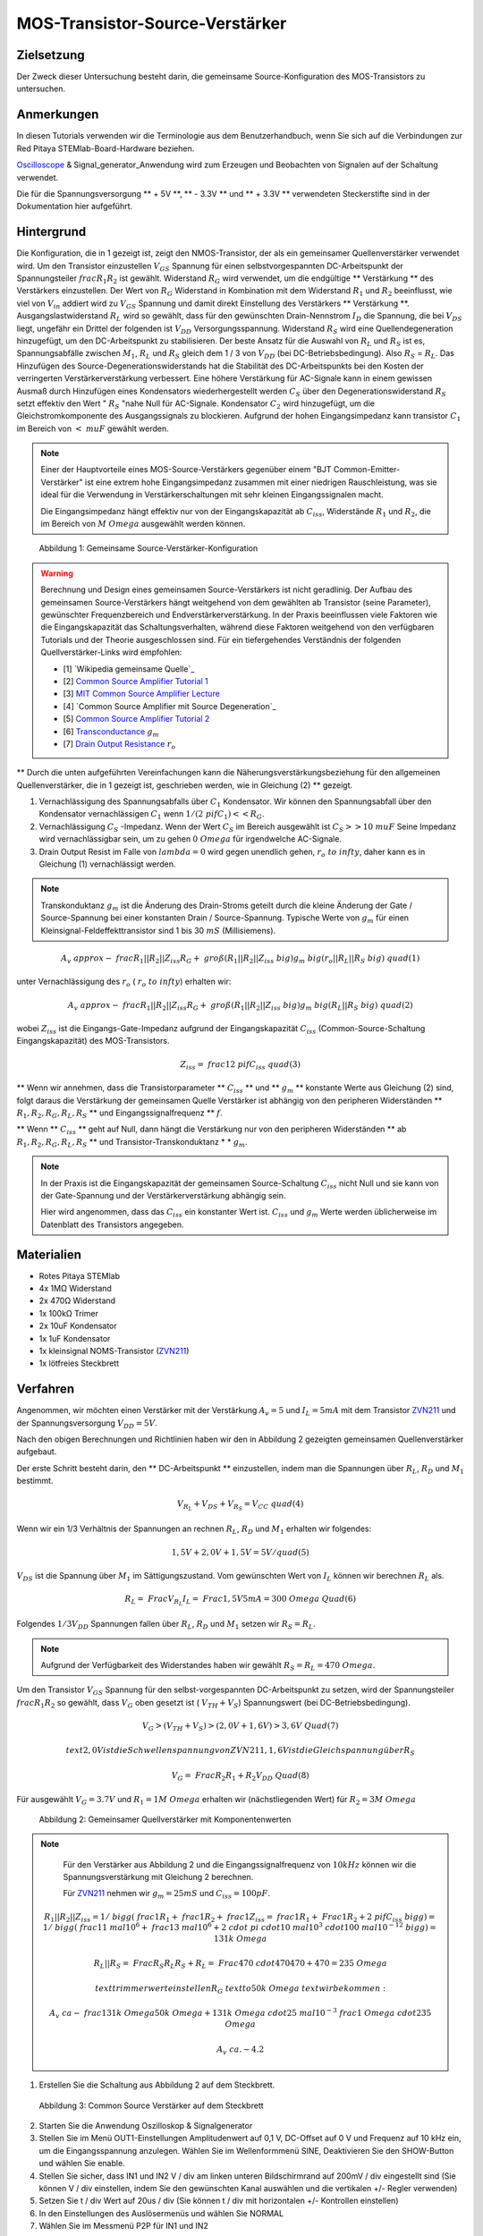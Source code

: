 MOS-Transistor-Source-Verstärker
================================

Zielsetzung
-----------

Der Zweck dieser Untersuchung besteht darin, die gemeinsame
Source-Konfiguration des MOS-Transistors zu untersuchen.


Anmerkungen
-----------

.. _hardware: http://redpitaya.readthedocs.io/en/latest/doc/developerGuide/125-10/top.html
.. _Oscilloscope: http://redpitaya.readthedocs.io/en/latest/doc/appsFeatures/apps-featured/oscSigGen/osc.html
.. _Signal: http://redpitaya.readthedocs.io/en/latest/doc/appsFeatures/apps-featured/oscSigGen/osc.html
.. _generator: http://redpitaya.readthedocs.io/en/latest/doc/appsFeatures/apps-featured/oscSigGen/osc.html
.. _here: http://redpitaya.readthedocs.io/en/latest/doc/developerGuide/125-14/extent.html#extension-connector-e2
.. _BJT common emitter amplifier: http://red-pitaya-active-learning.readthedocs.io/en/latest/Activity26_BJTCommonEmitterAmplifier.html#bjt-common-emitter-amplifier
.. _Wikipedia Common Source: https://en.wikipedia.org/wiki/Common_source
.. _Common Source Amplifier Tutorial 1: http://www.electronics-tutorials.ws/amplifier/amp_3.html
.. _MIT Common Source Amplifier Lecture: https://ocw.mit.edu/courses/electrical-engineering-and-computer-science/6-012-microelectronic-devices-and-circuits-fall-2005/lecture-notes/lecture19annotat.pdf
.. _Common Source Amplifier with Source Degeneration: http://examcrazy.com/Engineering/Electronics-Communication/Common_Source_Amplifier_with_Source_Degeneration.asp
.. _Common Source Amplifier Tutorial 2: https://www.slideshare.net/yordibautista/fet-basics1
.. _Transconductance: https://en.wikipedia.org/wiki/Transconductance
.. _Drain Output Resistance: http://www.ittc.ku.edu/~jstiles/312/handouts/Drain%20Output%20Resistance.pdf

In diesen Tutorials verwenden wir die Terminologie aus dem
Benutzerhandbuch, wenn Sie sich auf die Verbindungen zur Red Pitaya
STEMlab-Board-Hardware beziehen.

Oscilloscope_ & Signal_generator_Anwendung wird zum Erzeugen und
Beobachten von Signalen auf der Schaltung verwendet.

Die für die Spannungsversorgung ** + 5V **, ** - 3.3V ** und ** + 3.3V
** verwendeten Steckerstifte sind in der Dokumentation hier
aufgeführt.


Hintergrund
-----------

Die Konfiguration, die in 1 gezeigt ist, zeigt den NMOS-Transistor,
der als ein gemeinsamer Quellenverstärker verwendet wird. Um den
Transistor einzustellen :math:`V_ {GS}` Spannung für einen
selbstvorgespannten DC-Arbeitspunkt der Spannungsteiler :math:`\ frac
{ R_1} {R_2}` ist gewählt. Widerstand :math:`R_G` wird verwendet, um
die endgültige ** Verstärkung ** des Verstärkers einzustellen. Der
Wert von :math:`R_G` Widerstand in Kombination mit dem Widerstand
:math:`R_1` und :math:`R_2` beeinflusst, wie viel von :math:`V_ {in}`
addiert wird zu :math:`V_ {GS}` Spannung und damit direkt
Einstellung des Verstärkers ** Verstärkung
**. Ausgangslastwiderstand :math:`R_L` wird so gewählt, dass für
den gewünschten Drain-Nennstrom :math:`I_D` die Spannung, die
bei :math:`V_ {DS}` liegt, ungefähr ein Drittel der folgenden
ist :math:`V_ {DD}` Versorgungsspannung. Widerstand :math:`R_S`
wird eine Quellendegeneration hinzugefügt, um den
DC-Arbeitspunkt zu stabilisieren. Der beste Ansatz für die
Auswahl von :math:`R_L` und :math:`R_S` ist es, Spannungsabfälle
zwischen :math:`M_1`, :math:`R_L` und :math:`R_S` gleich dem 1 /
3 von :math:`V_ {DD}` (bei DC-Betriebsbedingung). Also
:math:`R_S` = :math:`R_L`. Das Hinzufügen des
Source-Degenerationswiderstands hat die Stabilität des
DC-Arbeitspunkts bei den Kosten der verringerten
Verstärkerverstärkung verbessert. Eine höhere Verstärkung
für AC-Signale kann in einem gewissen Ausmaß durch
Hinzufügen eines Kondensators wiederhergestellt werden
:math:`C_S` über den Degenerationswiderstand :math:`R_S`
setzt effektiv den Wert " :math:`R_S` "nahe Null für
AC-Signale. Kondensator :math:`C_2` wird
hinzugefügt, um die Gleichstromkomponente des
Ausgangssignals zu blockieren. Aufgrund der hohen
Eingangsimpedanz kann transistor :math:`C_1` im
Bereich von :math:`<\ mu F` gewählt werden.
		  

.. note::
   Einer der Hauptvorteile eines MOS-Source-Verstärkers gegenüber
   einem "BJT Common-Emitter-Verstärker" ist eine extrem hohe
   Eingangsimpedanz zusammen mit einer niedrigen Rauschleistung, was
   sie ideal für die Verwendung in Verstärkerschaltungen mit sehr
   kleinen Eingangssignalen macht.
   
   Die Eingangsimpedanz hängt effektiv nur von der Eingangskapazität
   ab :math:`C_ {iss}`, Widerstände :math:`R_1` und :math:`R_2`, die
   im Bereich von :math:`M \ Omega` ausgewählt werden können.
   

.. figure:: img/ Activity_27_Fig_1.png

   Abbildung 1: Gemeinsame Source-Verstärker-Konfiguration

.. warning::
   Berechnung und Design eines gemeinsamen Source-Verstärkers ist
   nicht geradlinig. Der Aufbau des gemeinsamen Source-Verstärkers
   hängt weitgehend von dem gewählten ab Transistor (seine Parameter),
   gewünschter Frequenzbereich und Endverstärkerverstärkung. In der
   Praxis beeinflussen viele Faktoren wie die Eingangskapazität das
   Schaltungsverhalten, während diese Faktoren weitgehend von den
   verfügbaren Tutorials und der Theorie ausgeschlossen sind. Für ein
   tiefergehendes Verständnis der folgenden Quellverstärker-Links wird
   empfohlen:
   

   - [1] `Wikipedia gemeinsame Quelle`_
   - [2] `Common Source Amplifier Tutorial 1`_
   - [3] `MIT Common Source Amplifier Lecture`_
   - [4] `Common Source Amplifier mit Source Degeneration`_
   - [5] `Common Source Amplifier Tutorial 2`_
   - [6] `Transconductance`_ :math:`g_m`
   - [7] `Drain Output Resistance`_ :math:`r_o`


** Durch die unten aufgeführten Vereinfachungen kann die
Näherungsverstärkungsbeziehung für den allgemeinen Quellenverstärker,
die in 1 gezeigt ist, geschrieben werden, wie in Gleichung (2) **
gezeigt.


1. Vernachlässigung des Spannungsabfalls über :math:`C_1`
   Kondensator. Wir können den Spannungsabfall über den Kondensator
   vernachlässigen :math:`C_1` wenn :math:`1 / (2 \ pi f C_1) << R_G`.
   
2. Vernachlässigung :math:`C_S` -Impedanz. Wenn der Wert :math:`C_S`
   im Bereich ausgewählt ist :math:`C_S >> 10 \ mu F` Seine Impedanz
   wird vernachlässigbar sein, um zu gehen :math:`0 \ Omega` für
   irgendwelche AC-Signale.
   
3. Drain Output Resist im Falle von :math:`\ lambda = 0` wird gegen
   unendlich gehen, :math:`r_o \ to \ infty`, daher kann es in
   Gleichung (1) vernachlässigt werden.
   

.. note::
   Transkonduktanz :math:`g_m` ist die Änderung des Drain-Stroms
   geteilt durch die kleine Änderung der Gate / Source-Spannung bei
   einer konstanten Drain / Source-Spannung. Typische Werte von
   :math:`g_m` für einen Kleinsignal-Feldeffekttransistor sind 1 bis
   30 :math:`mS` (Millisiemens).
	 

.. math::

   A_v \ approx - \ frac {R_1 || R_2 || Z_ {iss}} {R_G + \ groß (R_1
   || R_2 || Z_ {iss} \ big)} g_m \ big (r_o || R_L || R_S \ big) \
   quad (1)
   

unter Vernachlässigung des :math:`r_o` ( :math:`r_o \ to \ infty`) erhalten wir:

.. math::
   
   A_v \ approx - \ frac {R_1 || R_2 || Z_ {iss}} {R_G + \ groß (R_1
   || R_2 || Z_ {iss} \ big)} g_m \ big (R_L || R_S \ big) \ quad (2)
   

wobei :math:`Z_ {iss}` ist die Eingangs-Gate-Impedanz aufgrund der
Eingangskapazität :math:`C_ {iss}` (Common-Source-Schaltung
Eingangskapazität) des MOS-Transistors.


.. math::

   Z_ {iss} = \ frac {1} {2 \ pi f C_ {iss}} \ quad (3)

** Wenn wir annehmen, dass die Transistorparameter ** :math:`C_ {iss}`
** und ** :math:`g_m` ** konstante Werte aus Gleichung (2) sind, folgt
daraus die Verstärkung der gemeinsamen Quelle Verstärker ist abhängig
von den peripheren Widerständen ** :math:`R_1, R_2, R_G, R_L, R_S` **
und Eingangssignalfrequenz ** :math:`f`.


** Wenn ** :math:`C_ {iss}` ** geht auf Null, dann hängt die
Verstärkung nur von den peripheren Widerständen ** ab :math:`R_1, R_2,
R_G, R_L, R_S` ** und Transistor-Transkonduktanz * * :math:`g_m`.


.. note::
   In der Praxis ist die Eingangskapazität der gemeinsamen
   Source-Schaltung :math:`C_ {iss}` nicht Null und sie kann von der
   Gate-Spannung und der Verstärkerverstärkung abhängig sein.
   
   Hier wird angenommen, dass das :math:`C_ {iss}` ein konstanter
   Wert ist.  :math:`C_ {iss}` und :math:`g_m` Werte werden
   üblicherweise im Datenblatt des Transistors angegeben.
    

Materialien
-----------

- Rotes Pitaya STEMlab
- 4x 1MΩ Widerstand
- 2x 470Ω Widerstand
- 1x 100kΩ Trimer
- 2x 10uF Kondensator
- 1x 1uF Kondensator
- 1x kleinsignal NOMS-Transistor (ZVN211_)
- 1x lötfreies Steckbrett

.. _ZVN211: http://www.redrok.com/MOSFET_ZVN2110A_100V_320mA_4O_Vth2.4_TO-92_ELine.pdf


Verfahren
---------


Angenommen, wir möchten einen Verstärker mit der Verstärkung
:math:`A_v = 5` und :math:`I_L = 5mA` mit dem Transistor ZVN211_ und
der Spannungsversorgung :math:`V_ {DD} = 5V`.
      
Nach den obigen Berechnungen und Richtlinien haben wir den in
Abbildung 2 gezeigten gemeinsamen Quellenverstärker aufgebaut.


Der erste Schritt besteht darin, den ** DC-Arbeitspunkt **
einzustellen, indem man die Spannungen über :math:`R_L`, :math:`R_D`
und :math:`M_1` bestimmt.


.. math::
      
   V_ {R_L} + V_ {DS} + V_ {R_S} = V_ {CC} \ quad (4)

   
Wenn wir ein 1/3 Verhältnis der Spannungen an rechnen :math:`R_L`,
:math:`R_D` und :math:`M_1` erhalten wir folgendes:
      

.. math::
      
   1,5 V + 2,0 V + 1,5 V = 5 V / quad (5)


:math:`V_ {DS}` ist die Spannung über :math:`M_1` im Sättigungszustand.
Vom gewünschten Wert von :math:`I_L` können wir berechnen :math:`R_L`
als.


.. math::
      
   R_L = \ Frac {V_ {R_L}} {I_L} = \ Frac {1,5V} {5mA} = 300 \ Omega \
   Quad (6)


Folgendes :math:`1/3 V_ {DD}` Spannungen fallen über :math:`R_L`,
:math:`R_D` und :math:`M_1` setzen wir :math:`R_S = R_L`.
      

.. note::

   Aufgrund der Verfügbarkeit des Widerstandes haben wir gewählt
   :math:`R_S = R_L = 470 \ Omega`.
	 

Um den Transistor :math:`V_ {GS}` Spannung für den
selbst-vorgespannten DC-Arbeitspunkt zu setzen, wird der
Spannungsteiler :math:`\ frac {R_1} {R_2}` so gewählt, dass
:math:`V_G` oben gesetzt ist ( :math:`V_ {TH} + V_S`) Spannungswert
(bei DC-Betriebsbedingung).
      


.. math::

   V_G> (V_ {TH} + V_ {S})> (2,0 V + 1,6 V)> 3,6 V \ Quad (7)

   \ text {2,0 V ist die Schwellenspannung von ZVN211, 1,6 V ist die Gleichspannung über} R_S

   V_G = \ Frac {R_2} {R_1 + R_2} V_ {DD} \ Quad (8)


   
Für ausgewählt :math:`V_G = 3.7 V` und :math:`R_1 = 1 M \ Omega`
erhalten wir (nächstliegenden Wert) für :math:`R_2 = 3 M \ Omega`




.. figure:: img/ Activity_27_Fig_2.png

   Abbildung 2: Gemeinsamer Quellverstärker mit Komponentenwerten

   
.. note::
   
   Für den Verstärker aus Abbildung 2 und die Eingangssignalfrequenz
   von :math:`10kHz` können wir die Spannungsverstärkung mit Gleichung
   2 berechnen.
  
   Für ZVN211_ nehmen wir :math:`g_m = 25 mS` und :math:`C_ {iss} = 100pF`.

   
  .. math::

     R_1 || R_2 || Z_ {iss} = 1 / \ bigg (\ frac {1} {R_1} + \ frac
     {1} {R_2} + \ frac {1} {Z_ {iss}} = \ frac {1} {R_1} + \ Frac {1}
     {R_2} + 2 \ pi f C_ {iss} \ bigg) = 1 / \ bigg (\ frac {1} {1 \
     mal 10 ^ 6} + \ frac {1} {3 \ mal 10 ^ 6} + 2 \ cdot \ pi \ cdot
     10 \ mal 10 ^ 3 \ cdot 100 \ mal 10 ^ {- 12} \ bigg) = 131 k \
     Omega
     
     R_L || R_S = \ Frac {R_S R_L} {R_S + R_L} = \ Frac {470 \ cdot
     470} {470 + 470} = 235 \ Omega
     

     \ text {trimmerwert einstellen} R_G \ text {to} 50k \ Omega \
     text {wir bekommen:}
     

     A_v \ ca - \ frac {131 k \ Omega} {50 k \ Omega + 131 k \ Omega}
     \ cdot 25 \ mal 10 ^ {- 3} \ frac {1} {\ Omega} \ cdot 235 \
     Omega
     

     A_v ~ ca. - 4.2


     
1. Erstellen Sie die Schaltung aus Abbildung 2 auf dem Steckbrett.
   
.. figure:: img/ Activity_27_Fig_3.png

   Abbildung 3: Common Source Verstärker auf dem Steckbrett

2. Starten Sie die Anwendung Oszilloskop & Signalgenerator
   
3. Stellen Sie im Menü OUT1-Einstellungen Amplitudenwert auf 0,1 V,
   DC-Offset auf 0 V und Frequenz auf 10 kHz ein, um die
   Eingangsspannung anzulegen. Wählen Sie im Wellenformmenü SINE,
   Deaktivieren Sie den SHOW-Button und wählen Sie enable.
   
4. Stellen Sie sicher, dass IN1 und IN2 V / div am linken unteren
   Bildschirmrand auf 200mV / div eingestellt sind (Sie können V / div
   einstellen, indem Sie den gewünschten Kanal auswählen und die
   vertikalen +/- Regler verwenden)
   
5. Setzen Sie t / div Wert auf 20us / div (Sie können t / div mit
   horizontalen +/- Kontrollen einstellen)
   
6. In den Einstellungen des Auslösermenüs und wählen Sie NORMAL
   
7. Wählen Sie im Messmenü P2P für IN1 und IN2

.. figure:: img/ Activity_27_Fig_4.png

   Abbildung 4: Gemeinsame Quellenverstärker-Messungen
   

In Abbildung 3 sind die Messungen des gemeinsamen Quellenverstärkers
dargestellt. Aus den P2P-Messungen können wir die erzielte Verstärkung
berechnen und es ist ungefähr :math:`A \ approx 4`. Warum ist der
Unterschied zwischen berechneter und gemessener Verstärkung? Dies
liegt an der Eingangskapazität, die wir als 100pF angenommen haben,
aber in Wirklichkeit kann sie anders sein. Auch Werte anderer
Komponenten und ähnlicher sind nicht exakt.


8. Um den Einfluss der Verstärkungsabhängigkeit auf die
   Eingangssignalfrequenz zu sehen, stellen Sie die OUT1-Frequenz auf
   5 kHz ein und messen Sie die Verstärkung des Verstärkers.
   

.. figure:: img/ Activity_27_Fig_5.png

   Abbildung 5: Gemeinsame Quellenverstärkung bei 5 kHz Frequenz von
   :math:`V_ {in}`
	 

.. note::
   Wir könnten einstellen :math:`1M \ Omega` Widerstand in Serie mit
   MOSFET Gate-Eingang. Dies würde die Wirkung der parasitären
   Kapazität verringern und eine hohe Eingangsimpedanz unabhängig von
   der Eingangssignalfrequenz ermöglichen. Wie Sie aus der Gleichung 2
   sehen können, sobald der 1M Widerstand hinzugefügt wird, gilt
   :math:`Z_ {iss}` wird "konstant" und größer bei hoher Frequenz sein
   und daher den Eingangsteiler weniger beeinflussen :math:`R_G/R_2`.
	 
   Eingangsimpedanz würde werden:

   .. math::

      Z_ {iss} = 1M \ Omega + \ frac {1} {2 \ pi f C_ {iss}}

   und :math:`Z_ {iss}` capacitance affect (part)

   .. math::
 
      \ frac {1} {2 \ pi f C_ {iss}}

      
   hätte viel weniger Einfluss auf den Gewinn. Die
   Eingangssignalfrequenz hätte weniger Einfluss auf die Verstärkung
   des Verstärkers.
   

   
Fragen
------

1. Versuchen Sie Folgendes hinzuzufügen :math:`1M` Widerstand in
   Reihe mit dem Transistor-Gate-Pin. Messverstärkerverstärkung
   messen. Was passiert, wenn die OUT1-Frequenz geändert wird?
   
2. Versuchen Sie den Wert von :math:`R_ {G_ {pot}}` zu ändern und
   beobachten Sie die Veränderung der Verstärkung?
   
3. Versuchen Sie zu ändern :math:`R_1` und :math:`R_2` zu :math:
   `100k \ Omega` und :math:`300k \ Omega`. Von welcher Abhängigkeit
   hängt die Verstärkung ab :math:`V_ {in}` frequency.
   
 
















































































































































































































































